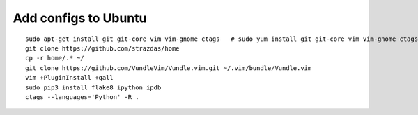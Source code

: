 Add configs to Ubuntu
=====================
::

    sudo apt-get install git git-core vim vim-gnome ctags   # sudo yum install git git-core vim vim-gnome ctags
    git clone https://github.com/strazdas/home
    cp -r home/.* ~/
    git clone https://github.com/VundleVim/Vundle.vim.git ~/.vim/bundle/Vundle.vim
    vim +PluginInstall +qall
    sudo pip3 install flake8 ipython ipdb
    ctags --languages='Python' -R .

